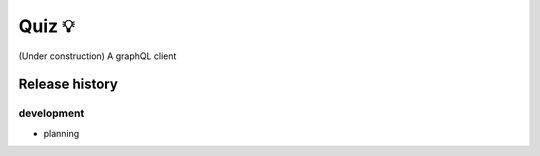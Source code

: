 Quiz 💡
=======

(Under construction) A graphQL client


Release history
---------------

development
+++++++++++

- planning


